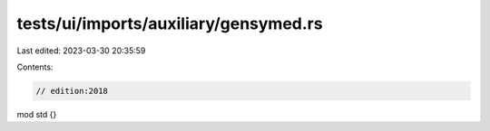 tests/ui/imports/auxiliary/gensymed.rs
======================================

Last edited: 2023-03-30 20:35:59

Contents:

.. code-block:: rs

    // edition:2018

mod std {}


